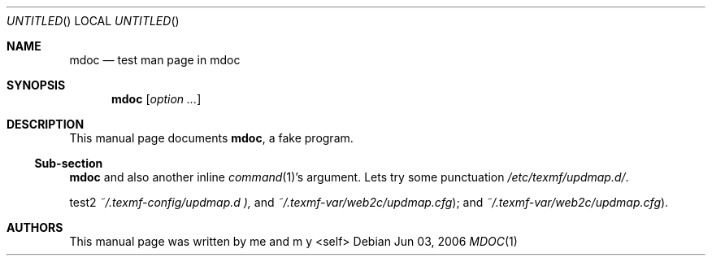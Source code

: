 .Dd Jun 03, 2006
.Os Debian
.Dt MDOC 1
.Sh NAME
.Nm mdoc
.Nd test man page in mdoc
.Sh SYNOPSIS
.Nm
.Bk
.Op Ar option ...
.Ek
.Sh DESCRIPTION
This manual page documents
.Nm ,
a fake program.
.Ss Sub-section
.Nm
and also another inline
.Xr command 1 Ns 's
argument.
.
Lets try some punctuation
.Pa /etc/texmf/updmap.d/ .
.Pp
test2
.Pa ~/.texmf-config/updmap.d ),
and
.Pa ~/.texmf-var/web2c/updmap.cfg ) ;
and
.Pa ~/.texmf-var/web2c/updmap.cfg ) .
.Sh AUTHORS
This manual page was written by
.An -nosplit
.An me
and
.An "m y" Aq self
